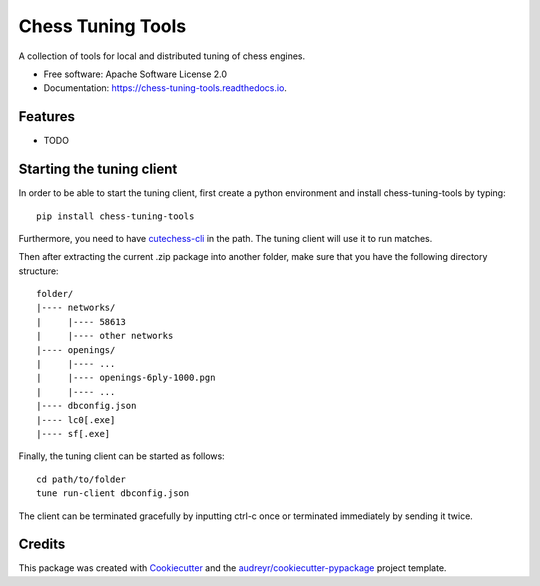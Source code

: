 ==================
Chess Tuning Tools
==================


.. image:: https://img.shields.io/pypi/v/chess-tuning-tools.svg
        :target: https://pypi.python.org/pypi/chess-tuning-tools

.. image:: https://img.shields.io/travis/kiudee/chess-tuning-tools.svg
        :target: https://travis-ci.org/kiudee/chess-tuning-tools

.. image:: https://readthedocs.org/projects/chess-tuning-tools/badge/?version=latest
        :target: https://chess-tuning-tools.readthedocs.io/en/latest/?badge=latest
        :alt: Documentation Status




A collection of tools for local and distributed tuning of chess engines.


* Free software: Apache Software License 2.0
* Documentation: https://chess-tuning-tools.readthedocs.io.


Features
--------

* TODO


Starting the tuning client
--------------------------
In order to be able to start the tuning client, first create a python
environment and install chess-tuning-tools by typing::

   pip install chess-tuning-tools

Furthermore, you need to have `cutechess-cli <https://github.com/cutechess/cutechess>`_
in the path. The tuning client will use it to run matches.

Then after extracting the current .zip package into another folder, make sure that you have the following directory
structure::

   folder/
   |---- networks/
   |     |---- 58613
   |     |---- other networks
   |---- openings/
   |     |---- ...
   |     |---- openings-6ply-1000.pgn
   |     |---- ...
   |---- dbconfig.json
   |---- lc0[.exe]
   |---- sf[.exe]

Finally, the tuning client can be started as follows::

   cd path/to/folder
   tune run-client dbconfig.json

The client can be terminated gracefully by inputting ctrl-c once or terminated
immediately by sending it twice.


Credits
-------

This package was created with Cookiecutter_ and the `audreyr/cookiecutter-pypackage`_ project template.

.. _Cookiecutter: https://github.com/audreyr/cookiecutter
.. _`audreyr/cookiecutter-pypackage`: https://github.com/audreyr/cookiecutter-pypackage
